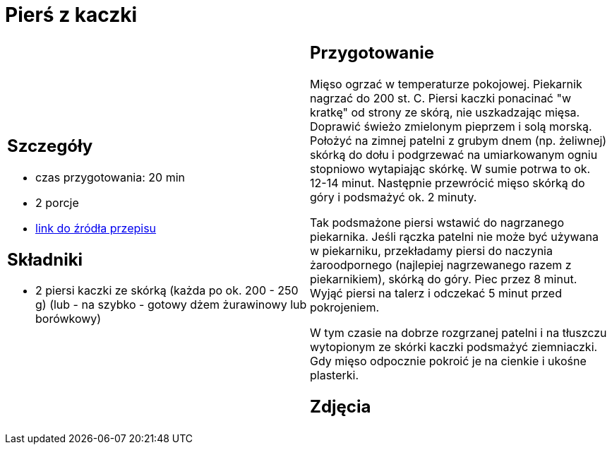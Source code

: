 = Pierś z kaczki

[cols=".<a,.<a"]
[frame=none]
[grid=none]
|===
|
== Szczegóły
* czas przygotowania: 20 min
* 2 porcje
* https://www.kwestiasmaku.com/kuchnia_polska/kaczka/piersi_kaczki_sos_zurawinowy/przepis.html[link do źródła przepisu]

== Składniki
* 2 piersi kaczki ze skórką (każda po ok. 200 - 250 g)
 (lub - na szybko - gotowy dżem żurawinowy lub borówkowy)

|
== Przygotowanie
Mięso ogrzać w temperaturze pokojowej. Piekarnik nagrzać do 200 st. C. Piersi kaczki ponacinać "w kratkę" od strony ze skórą, nie uszkadzając mięsa. Doprawić świeżo zmielonym pieprzem i solą morską. Położyć na zimnej patelni z grubym dnem (np. żeliwnej) skórką do dołu i podgrzewać na umiarkowanym ogniu stopniowo wytapiając skórkę. W sumie potrwa to ok. 12-14 minut. Następnie przewrócić mięso skórką do góry i podsmażyć ok. 2 minuty.

Tak podsmażone piersi wstawić do nagrzanego piekarnika. Jeśli rączka patelni nie może być używana w piekarniku, przekładamy piersi do naczynia żaroodpornego (najlepiej nagrzewanego razem z piekarnikiem), skórką do góry. Piec przez 8 minut. Wyjąć piersi na talerz i odczekać 5 minut przed pokrojeniem.

W tym czasie na dobrze rozgrzanej patelni i na tłuszczu wytopionym ze skórki kaczki podsmażyć ziemniaczki. Gdy mięso odpocznie pokroić je na cienkie i ukośne plasterki.



== Zdjęcia
|===
